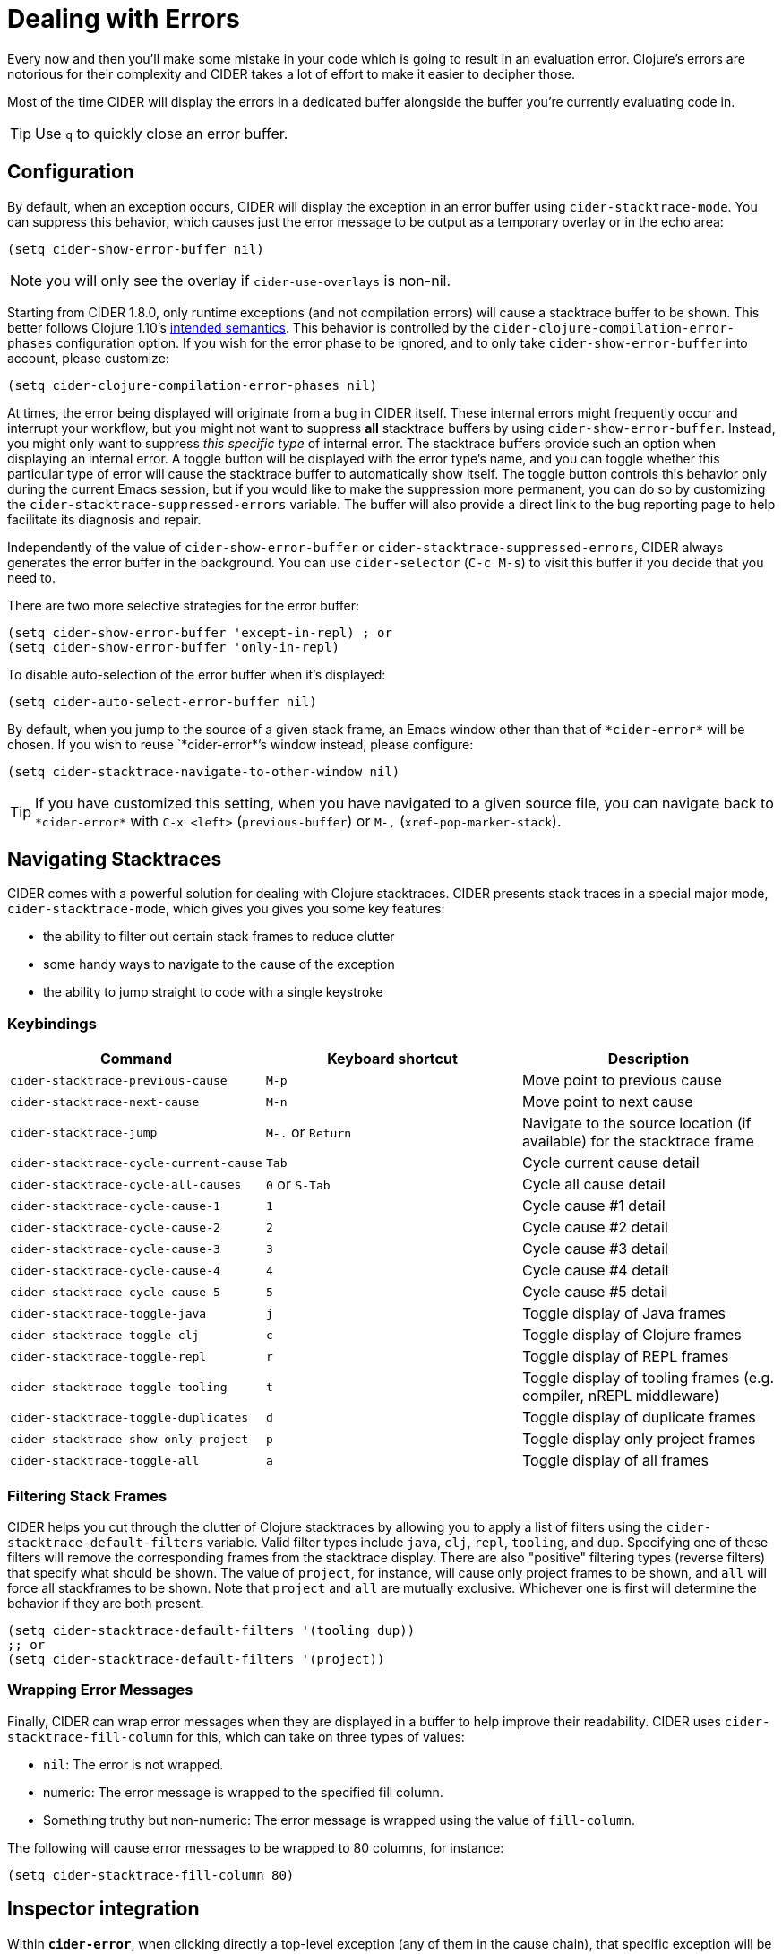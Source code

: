 = Dealing with Errors
:experimental:

Every now and then you'll make some mistake in your code which is
going to result in an evaluation error. Clojure's errors are
notorious for their complexity and CIDER takes a lot of effort
to make it easier to decipher those.

Most of the time CIDER will display the errors in a dedicated buffer
alongside the buffer you're currently evaluating code in.

TIP: Use kbd:[q] to quickly close an error buffer.

== Configuration

By default, when an exception occurs, CIDER will display the exception
in an error buffer using `cider-stacktrace-mode`. You can suppress
this behavior, which causes just the error message to be output as a
temporary overlay or in the echo area:

[source,lisp]
----
(setq cider-show-error-buffer nil)
----

NOTE: you will only see the overlay if `cider-use-overlays` is non-nil.

Starting from CIDER 1.8.0, only runtime exceptions (and not compilation errors)
will cause a stacktrace buffer to be shown. This better follows Clojure 1.10's
https://clojure.org/reference/repl_and_main#_at_repl[intended semantics].
This behavior is controlled by the `cider-clojure-compilation-error-phases` configuration option.
If you wish for the error phase to be ignored, and to only take `cider-show-error-buffer` into account,
please customize:

[source,lisp]
----
(setq cider-clojure-compilation-error-phases nil)
----


At times, the error being displayed will originate from a bug in CIDER
itself. These internal errors might frequently occur and interrupt
your workflow, but you might not want to suppress *all* stacktrace
buffers by using `cider-show-error-buffer`. Instead, you might only
want to suppress _this specific type_ of internal error. The
stacktrace buffers provide such an option when displaying an internal
error. A toggle button will be displayed with the error type's name,
and you can toggle whether this particular type of error will cause
the stacktrace buffer to automatically show itself.  The toggle button
controls this behavior only during the current Emacs session, but if
you would like to make the suppression more permanent, you can do so
by customizing the `cider-stacktrace-suppressed-errors` variable.  The
buffer will also provide a direct link to the bug reporting page to
help facilitate its diagnosis and repair.

Independently of the value of `cider-show-error-buffer` or
`cider-stacktrace-suppressed-errors`, CIDER always generates the error
buffer in the background. You can use `cider-selector` (kbd:[C-c M-s]) to
visit this buffer if you decide that you need to.

There are two more selective strategies for the error buffer:

[source,lisp]
----
(setq cider-show-error-buffer 'except-in-repl) ; or
(setq cider-show-error-buffer 'only-in-repl)
----

To disable auto-selection of the error buffer when it's displayed:

[source,lisp]
----
(setq cider-auto-select-error-buffer nil)
----

By default, when you jump to the source of a given stack frame,
an Emacs window other than that of `+*cider-error*+` will be chosen.
If you wish to reuse `+*cider-error*+`'s window instead, please configure:

[source,lisp]
----
(setq cider-stacktrace-navigate-to-other-window nil)
----

TIP: If you have customized this setting, when you have navigated to a given source file,
you can navigate back to `+*cider-error*+` with kbd:[C-x <left>] (`previous-buffer`) or kbd:[M-,] (`xref-pop-marker-stack`).

== Navigating Stacktraces

CIDER comes with a powerful solution for dealing with Clojure
stacktraces. CIDER presents stack traces in a special major mode,
`cider-stacktrace-mode`, which gives you gives you some key features:

* the ability to filter out certain stack frames to reduce clutter
* some handy ways to navigate to the cause of the exception
* the ability to jump straight to code with a single keystroke

=== Keybindings

|===
| Command | Keyboard shortcut | Description

| `cider-stacktrace-previous-cause`
| kbd:[M-p]
| Move point to previous cause

| `cider-stacktrace-next-cause`
| kbd:[M-n]
| Move point to next cause

| `cider-stacktrace-jump`
| kbd:[M-.] or kbd:[Return]
| Navigate to the source location (if available) for the stacktrace frame

| `cider-stacktrace-cycle-current-cause`
| kbd:[Tab]
| Cycle current cause detail

| `cider-stacktrace-cycle-all-causes`
| kbd:[0] or kbd:[S-Tab]
| Cycle all cause detail

| `cider-stacktrace-cycle-cause-1`
| kbd:[1]
| Cycle cause #1 detail

| `cider-stacktrace-cycle-cause-2`
| kbd:[2]
| Cycle cause #2 detail

| `cider-stacktrace-cycle-cause-3`
| kbd:[3]
| Cycle cause #3 detail

| `cider-stacktrace-cycle-cause-4`
| kbd:[4]
| Cycle cause #4 detail

| `cider-stacktrace-cycle-cause-5`
| kbd:[5]
| Cycle cause #5 detail

| `cider-stacktrace-toggle-java`
| kbd:[j]
| Toggle display of Java frames

| `cider-stacktrace-toggle-clj`
| kbd:[c]
| Toggle display of Clojure frames

| `cider-stacktrace-toggle-repl`
| kbd:[r]
| Toggle display of REPL frames

| `cider-stacktrace-toggle-tooling`
| kbd:[t]
| Toggle display of tooling frames (e.g. compiler, nREPL middleware)

| `cider-stacktrace-toggle-duplicates`
| kbd:[d]
| Toggle display of duplicate frames

| `cider-stacktrace-show-only-project`
| kbd:[p]
| Toggle display only project frames

| `cider-stacktrace-toggle-all`
| kbd:[a]
| Toggle display of all frames
|===

=== Filtering Stack Frames

CIDER helps you cut through the clutter of Clojure stacktraces by
allowing you to apply a list of filters using the
`cider-stacktrace-default-filters` variable. Valid filter types
include `java`, `clj`, `repl`, `tooling`, and `dup`. Specifying one of
these filters will remove the corresponding frames from the stacktrace
display. There are also "positive" filtering types (reverse filters)
that specify what should be shown. The value of `project`, for
instance, will cause only project frames to be shown, and `all` will
force all stackframes to be shown. Note that `project` and `all` are
mutually exclusive. Whichever one is first will determine the behavior
if they are both present.

[source,lisp]
----
(setq cider-stacktrace-default-filters '(tooling dup))
;; or
(setq cider-stacktrace-default-filters '(project))
----

=== Wrapping Error Messages

Finally, CIDER can wrap error messages when they are displayed in a
buffer to help improve their readability. CIDER uses
`cider-stacktrace-fill-column` for this, which can take on three
types of values:

* `nil`: The error is not wrapped.
* numeric: The error message is wrapped to the specified fill column.
* Something truthy but non-numeric: The error message is wrapped using
the value of `fill-column`.

The following will cause error messages to be wrapped to 80 columns,
for instance:

[source,lisp]
----
(setq cider-stacktrace-fill-column 80)
----

== Inspector integration

Within `*cider-error*`, when clicking directly a top-level exception (any of
them in the cause chain), that specific exception will be inspected with the
CIDER xref:debugging/inspector.adoc[Inspector]. You can also click on the
rendered exception data to inspect it directly.

This clicking is defined and customizable in `cider-stacktrace-exception-map`
and `cider-stacktrace-ex-data-map`.

image::cider-stacktrace-inspect.gif[Inspect the exceptions and ex-data]

=== Keybindings

|===
| Action | Description

| kbd:[click] or kbd:[i] or kbd:[p] or kbd:[Return]
| Open the given exception or ex-data in the Inspector.
|===

